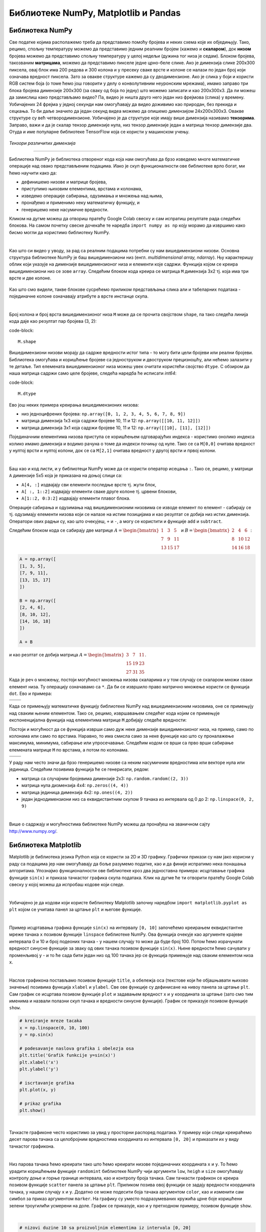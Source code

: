 Библиотеке NumPy, Matplotlib и Pandas
=====================================

.. |open| image:: ../../_images/algk2.png
            :width: 100px

.. |mat1| image:: ../../_images/bibl5.png
            :width: 150px

.. |mat2| image:: ../../_images/bibl6.png
            :width: 155px

.. |mat3| image:: ../../_images/bibl8.png
            :width: 250px

.. |mat4| image:: ../../_images/bibl9.png
            :width: 250px

.. |mat5| image:: ../../_images/bibl11.png
            :width: 180px

.. |mat6| image:: ../../_images/bibl12.png
            :width: 180px

.. infonote::

 Да бисмо могли да приближимо како раде алгоритми машинског учења и стекнемо бољу представу о неким важним појмовима, користићемо библиотеке 
 програмског језика Python и то NumPy, Matplotlib и Pandas. Неке од њих си већ имао прилике да упознаш на другим курсевима. Овде свакако није 
 циљ да их детаљно истражимо (све три библиотеке су обимне и нуде пуно могућности), већ да упознамо неке основне објекте и функције које нам 
 могу помоћи. 

Библиотека NumPy
~~~~~~~~~~~~~~~~

Све податке којима располажемо треба да представимо помоћу бројева и неких схема које их обједињују. Тако, рецимо, спољну температуру можемо да 
представимо једним реалним бројем (кажемо и **скаларом**), док **низом** бројева можемо да представимо спољну температуру у целој недељи (дужина тог низа 
је седам). Блоком бројева, такозваним **матрицама**, можемо да представимо пикселе једне црно-беле слике. Ако је димензија слике 200x300 пиксела, 
овај блок има 200 редова и 300 колона и у пресеку сваке врсте и колоне се налази по један број који означава вредност пиксела. Зато за овакве 
структуре кажемо да су дводимензионе. Ако је слика у боји и користи RGB систем боја (о томе ћемо још говорити у делу о конволутивним неуронским 
мрежама), имамо заправо три блока бројева димензије 200x300 (за сваку од боја по једну) што можемо записати и као 200x300x3. Да ли можеш да 
замислиш како представљамо видео? Па, видео је ништа друго него један низ фрејмова (слика) у времену. Уобичајених 24 фрејма у једној секунди 
нам омогућавају да видео доживимо као природан, без прекида и сецкања. То би даље значило да један секунд видеа можемо да опишемо димензијом 
24x200x300x3. Овакве структуре су већ четвородимензионе. Уобичајено је да структуре које имају више димензија називамо **тензорима**. Заправо, 
важи и да је скалар тензор димензије нула, низ тензор димензије један а матрица тензор димензије два. Отуда и име популарне библиотеке 
ТensorFlow која се користи у машинском учењу. 

.. figure:: ../../_images/bibl1.png
    :width: 600
    :align: center

*Тензори различитих димензија*

-------

Библиотека NumPy је библиотека отвореног кода која нам омогућава да брзо изведемо многе математичке операције над овако представљеним подацима. 
Иако је скуп функционалности ове библиотеке врло богат, ми ћемо научити како да: 

- дефинишемо низове и матрице бројева,
- приступимо њиховим елементима, врстама и колонама,
- изведемо операције сабирања, одузимања и множења над њима,
- пронађемо и применимо неку математичку функцију, и
- генеришемо неке насумичне вредности. 

Кликом на дугме |open| можеш да отвориш пратећу Google Colab свеску и сам испратиш резултате рада следећих блокова. На самом почетку свеске 
дочекаће те наредба ``import numpy as np`` коју морамо да извршимо како бисмо могли да користимо библиотеку NumPy. 

|

Као што си видео у уводу, за рад са реалним подацима потребни су нам вишедимензиони низови. Основна структура библиотеке NumPy је баш вишедимензиони 
низ (енгл. *multidimensional array, ndarray*). Њу карактеришу облик који указује на димензијe вишедимензионог низа и елементи које садржи. 
Функција којом се креира вишедимензиони низ се зове ``array``.  Следећим блоком кода креира се матрица ``M`` димензија 3x2 тј. која има три врсте и 
две колоне. 

.. figure:: ../../_images/bibl3.png
    :width: 400
    :align: center

Као што смо видели, такве блокове сусрећемо приликом представљања слика али и табеларних података - појединачне колоне означавају атрибуте а врсте 
инстанце скупа.

|

Број колона и број врста вишедимензионог низа ``М`` може да се прочита својством ``shape``, па тако следећа линија кода даје као резултат пар бројева (3, 2):

code-block::

 M.shape

Вишедимензиони низови морају да садрже вредности истог типа - то могу бити цели бројеви или реални бројеви. Библиотека омогућава и коришћење бројеве 
са једноструком и двоструком прецизношћу, али нећемо залазити у те детаље. Тип елемената вишедимензионог низа можеш увек очитати користећи својство 
``dtype``. С обзиром да наша матрица садржи само целе бројеве, следећа наредба ће исписати *int64*:

code-block::

 M.dtype

Ево још неких примера креирања вишедимензионих низова: 

- низ једноцифрених бројева: ``np.array([0, 1, 2, 3, 4, 5, 6, 7, 8, 9])``
- матрица димензија 1x3 која садржи бројеве 10, 11 и 12: ``np.array([[10, 11, 12]])``
- матрица димензија 3x1 која садржи бројеве 10, 11 и 12: ``np.array([[10], [11], [12]])``

Појединачним елементима низова приступа се коришћењем одговарајућих индекса - користимо онолико индекса колико имамо димензија и водимо рачуна о 
томе да индекси почињу од нуле. Тако се са ``M[0,0]`` очитава вредност у нултој врсти и нултој колони, док се са  ``M[2,1]`` очитава вредност у другој 
врсти и првој колони. 

|

Баш као и код листи, и у библиотеци NumPy може да се користи оператор исецања ``:``.  Тако се, рецимо, у матрици ``А`` димензије 5x5 која је приказана на 
доњој слици са:

- ``А[4, :]`` издвајају сви елементи последње врсте тј. жути блок,
- ``А[ :, 1::2]`` издвајају елементи сваке друге колоне тј. црвени блокови,
- ``А[1::2, 0:3:2]`` издвајају елементи плавог блока.

.. image:: ../../_images/bibl4.png
    :width: 400
    :align: center

Операције сабирања и одузимања над вишедимензионим низовима се изводе елемент по елемент - сабирају се тј. одузимају елементи низова који се 
налазе на истим позицијама и као резултат се добија низ истих димензија. Оператори ових радњи су, као што очекујеш, ``+`` и ``-``, а могу се користити и 
функције ``add`` и ``subtract``.

Следећим блоком кода се сабирају две матрице :math:`A=\begin{bmatrix}1&3&5\\7&9&11\\13&15&17\end{bmatrix}` и :math:`B=\begin{bmatrix}2&4&6\\8&10&12\\14&16&18\end{bmatrix}`:


.. code-block::

 A = np.array([
 [1, 3, 5],
 [7, 9, 11],
 [13, 15, 17]
 ])

 B = np.array([
 [2, 4, 6],
 [8, 10, 12],
 [14, 16, 18]
 ])

 A + B


и као резлтат се добија матрица :math:`A=\begin{bmatrix}3&7&11\\15&19&23\\27&31&35\end{bmatrix}`.

Када је реч о множењу, постоји могућност множења низова скаларима и у том случају се скаларом множи сваки елемент низа. Ту операцију означавамо 
са ``*``. Да би се извршило право матрично множење користи се функција ``dot``. Ево и примера: 

.. csv-table:: 
   :widths: auto
   :align: left
   
   "|mat3|", "|mat4|"
   "", ""

Када се примењују математичке функцију библиотеке NumPy над вишедимензионим низовима, оне се примењују над сваким њеним елементом. Тако се, рецимо, 
извршавањем следећег кода којим се примењује експоненцијална функција над елементима матрице ``М`` добијају следеће вредности: 

.. image:: ../../_images/bibl10.png
    :width: 350
    :align: center

Постоји и могућност да се функција изврши само дуж неке димензије вишедимензионог низа, на пример, само по колонама или само по врстама. Наравно, 
то има смисла само за неке функције као што су проналажење максимума, минимума, сабирање или упросечавање. Следећим кодом се врши са прво 
врши сабирање елемената матрице ``М`` по врстама, а потом по колонама. 

.. csv-table:: 
   :widths: auto
   :align: left
   
   "|mat5|", "|mat6|"
   "", ""

У раду нам често значи да брзо генеришемо низове са неким насумичним вредностима или векторе нула или јединица. Следећим позивима функција ће се генерисати, редом:

- матрица са случајним бројевима димензије 2x3:  ``np.random.random((2, 3))``
- матрица нула дизмензија 4x4: ``np.zeros((4, 4))``
- матрица јединица димензија 4x2: ``np.ones((4, 2))``
- један једнодимензиони низ са еквидистантним скупом 9 тачака из интервала од 0 до 2: ``np.linspace(0, 2, 9)``

|

Више о садржају и могућностима библиотеке NumPy можеш да пронађеш на званичном сајту `http://www.numpy.org/ <http://www.numpy.org/>`_. 

Библиотека Matplotlib
~~~~~~~~~~~~~~~~~~~~~

Matplotlib је библиотека језика Python која се користи за 2D и 3D графику. Графички прикази су нам јако корисни у раду са подацима јер нам 
омогућавају да боље разумемо податке, као и да финије испратимо нека понашања алгоритама. Упознајмо функционалности ове библиотеке кроз два 
једноставна примера: исцртавање графика функције ``sin(x)`` и приказа тачкастог графика скупа података. Клик на дугме |open| ће ти отворити пратећу Google 
Colab свеску у којој можеш да испробаш кодове који следе. 

|

Уобичајено је да кодови који користе библиотеку Matplotlib започну наредбом ``import matplotlib.pyplot as plt``  којом се учитава панел за цртање 
``plt`` и његове функције.

|

Пример исцртавања графика функције ``sin(x)`` на интервалу ``[0, 10]`` започећемо креирањем еквидистантне мреже тачака ``x`` позивом функције ``linspace`` 
библиотеке NumPy. Ова функција очекује као аргументе крајеве интервала 0 и 10 и број подеоних тачака - у нашем случају то може да буде број 100. 
Потом ћемо израчунати вредност синусне функције за зваку од ових тачака позивом функције ``sin(x)``. Њене вредности ћемо сачувати у променљивој ``y`` - 
и то ће сада бити један низ од 100 тачака јер се функција примењује над сваким елементом низа ``x``. 

|

Наслов графикона постављамо позивом функције ``title``, а обележја оса (текстове који ће објашњавати њихово значење) позивима функција ``xlabel`` и 
``ylabel``. Све ове функције су дефинисане на нивоу панела за цртање ``plt``. Сам график се исцртава позивом функције ``plot`` и задавањем вредност ``x`` и ``y`` координата 
за цртање (зато смо тим именима и назвали полазни скуп тачака и вредности синусне функције). График се приказује позивом функције ``show``.

.. code-block:: Python

    # kreiranje mreze tacaka
    x = np.linspace(0, 10, 100)
    y = np.sin(x)

    # podesavanje naslova grafika i obelezja osa
    plt.title('Grafik funkcije y=sin(x)')
    plt.xlabel('x')
    plt.ylabel('y')

    # iscrtavanje grafika
    plt.plot(x, y)

    # prikaz grafika
    plt.show()

.. image:: ../../_images/bibl14.png
    :width: 400
    :align: center

|

Тачкасте графиконе често користимо за увид у просторни распоред података. У примеру који следи креираћемо десет парова тачака са целобројним 
вредностима координата из интервала  ``[0, 20]`` и приказати их у виду тачкастог графикона. 

|

Низ парова тачака ћемо креирати тако што ћемо креирати низовe појединачних координата ``x`` и ``y``. То ћемо урадити коришћењем функције ``randomint`` библиотеке 
NumPy чији аргументи ``low``, ``heigh`` и ``size`` омогућавају контролу доње и горње границе интервала, као и контролу броја тачака. Сам тачкасти графикон се 
креира позивом функције ``scatter`` панела за цртање ``plt``. Приликом позива овој функцији се задају вредности координата тачака, у нашем случају ``x`` и ``y``. 
Додатно се може подесити боја тачака аргументом ``color``, као и изменити сам симбол за приказ аргументом ``marker``. На графику су уместо подразумеваних 
кружића црне боје коришћени зелени троугилићи усмерени на доле. График се приказује, као и у претходном примеру, позивом функције ``show``. 

|

.. code-block:: Python

    # nizovi duzine 10 sa proizvoljnim elementima iz intervala [0, 20]
    np.random.seed(7)
    x = np.random.randint(low=0, high=20, size=10)
    y = np.random.randint(low=0, high=20, size=10)

    # generisanje tackastog grafikona
    plt.scatter(x, y, color='green', marker='v')

    # prikaz grafika
    plt.show()

.. image:: ../../_images/bibl15.png
    :width: 400
    :align: center

|

Можемо да приметимо да смо у овом примеру на нивоу библиотеке NumPy и њеног пакета ``random`` подесили генератор случајних бројева 
(такозвано својство *seed*) на вредност 7. То ће нам омогућити да сваки пут када покренемо овај код добијемо исти распоред тачака. Ово својство 
нам је важно због могућности поновног покретања експеримената и дељења кодова. Ово својство зовемо **поновљивост** или **репродуцибилност**. 

|

Званични сајт библиотеке Matplotlib је `https://matplotlib.org/ <https://matplotlib.org/>`_, а осим ње постоје и друге библиотеке језика Python за визуелизације као што су 
`Seaborn <https://seaborn.pydata.org/>`_ и `Plotly <https://plotly.com/>`_.

Библиотека Pandas
~~~~~~~~~~~~~~~~~

Библиотека Pandas је намењена раду са табеларним подацима. Карактеришу је функције за учитавање различитих формата датотека а потом и многобројне 
функције за манипулацију над подацима. Линк до званичног сајта библиотеке је `https://pandas.pydata.org/ <https://pandas.pydata.org/>`_ а са њеним могућностима ћемо се упознати 
нешто касније, у делу са експлоративном анализом података.


